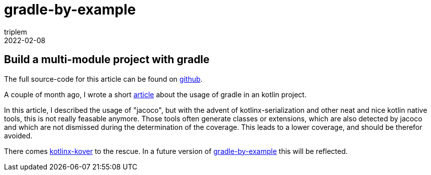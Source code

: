 = gradle-by-example
triplem
2022-02-08
:jbake-type: post
:jbake-status: published
:jbake-tags: Common

== Build a multi-module project with gradle

The full source-code for this article can be found on https://github.com/triplem/gradle-by-example[github].

A couple of month ago, I wrote a short https://github.com/triplem/gradle-by-example/blob/main/documentation/docs/index.adoc[article] about the usage of gradle in an kotlin project. 

In this article, I described the usage of "jacoco", but with the advent of kotlinx-serialization and other neat and nice kotlin native tools, this is not really feasable anymore. Those tools often generate classes or extensions, which are also detected by jacoco and which are not dismissed during the determination of the coverage. This leads to a lower coverage, and should be therefor avoided. 

There comes https://github.com/Kotlin/kotlinx-kover[kotlinx-kover] to the rescue. In a future version of https://github.com/triplem/gradle-by-example[gradle-by-example] this will be reflected.
